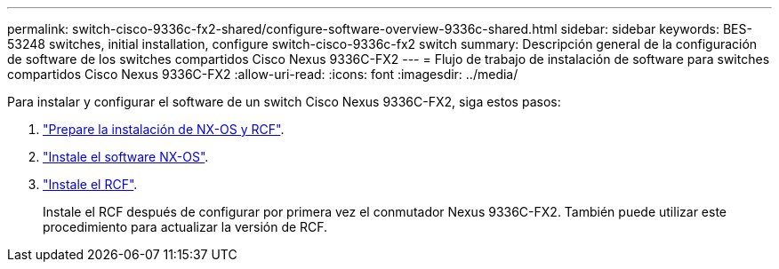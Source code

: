 ---
permalink: switch-cisco-9336c-fx2-shared/configure-software-overview-9336c-shared.html 
sidebar: sidebar 
keywords: BES-53248 switches, initial installation, configure switch-cisco-9336c-fx2 switch 
summary: Descripción general de la configuración de software de los switches compartidos Cisco Nexus 9336C-FX2 
---
= Flujo de trabajo de instalación de software para switches compartidos Cisco Nexus 9336C-FX2
:allow-uri-read: 
:icons: font
:imagesdir: ../media/


[role="lead"]
Para instalar y configurar el software de un switch Cisco Nexus 9336C-FX2, siga estos pasos:

. link:prepare-nxos-rcf-9336c-shared.html["Prepare la instalación de NX-OS y RCF"].
. link:install-nxos-software-9336c-shared.html["Instale el software NX-OS"].
. link:install-nxos-rcf-9336c-shared.html["Instale el RCF"].
+
Instale el RCF después de configurar por primera vez el conmutador Nexus 9336C-FX2. También puede utilizar este procedimiento para actualizar la versión de RCF.


